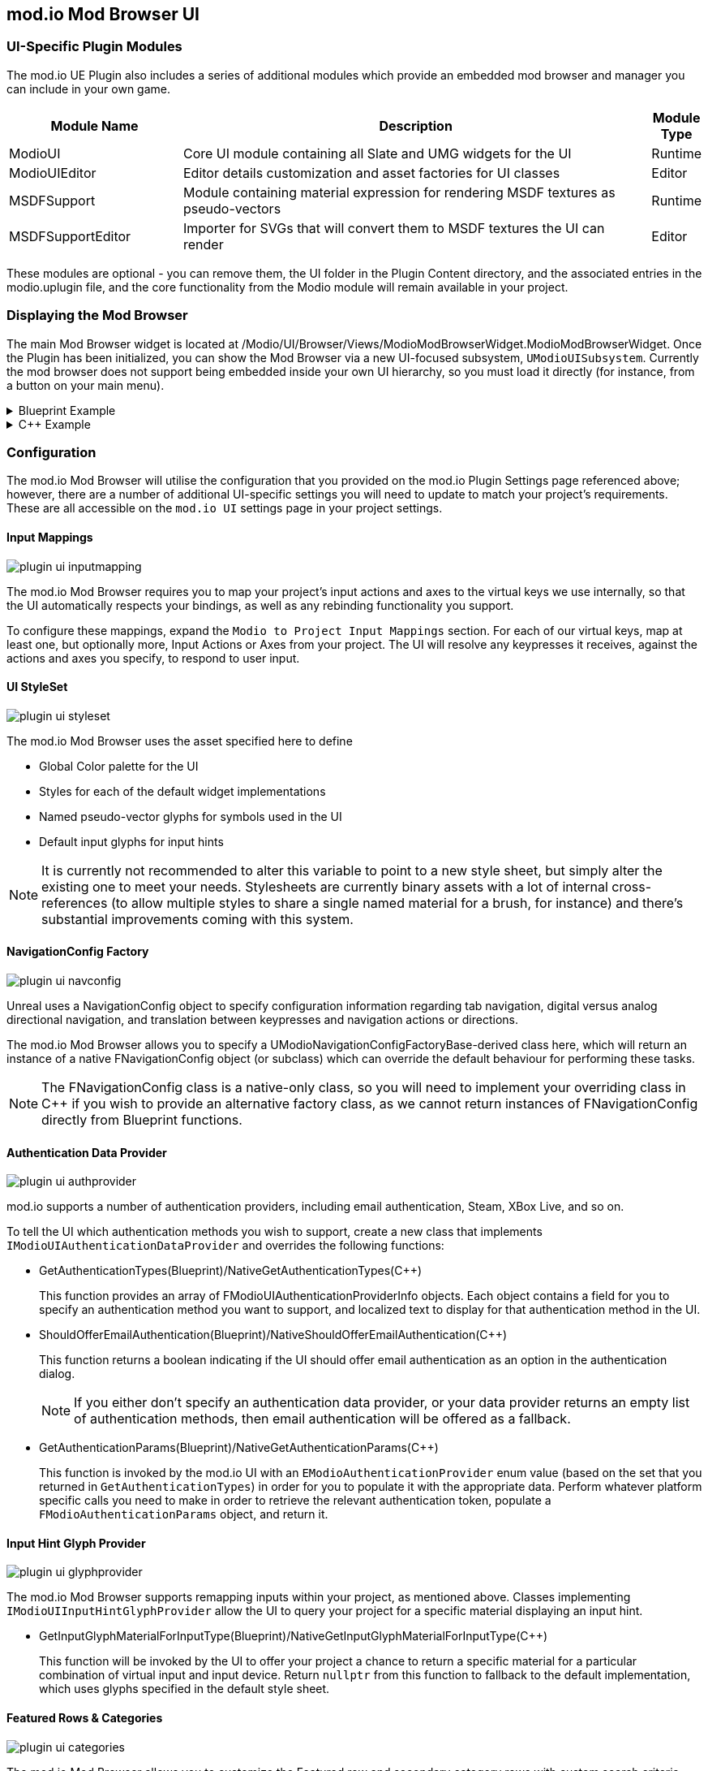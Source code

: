 == mod.io Mod Browser UI

=== UI-Specific Plugin Modules

The mod.io UE Plugin also includes a series of additional modules which provide an embedded mod browser and manager you can include in your own game.

[.stretch,stripes=odd,frame=none, cols="25%,~,"]
|===
|Module Name|Description|Module Type

|ModioUI|Core UI module containing all Slate and UMG widgets for the UI|Runtime
|ModioUIEditor|Editor details customization and asset factories for UI classes|Editor
|MSDFSupport|Module containing material expression for rendering MSDF textures as pseudo-vectors|Runtime
|MSDFSupportEditor|Importer for SVGs that will convert them to MSDF textures the UI can render|Editor
|===

These modules are optional - you can remove them, the UI folder in the Plugin Content directory, and the associated entries in the modio.uplugin file, and the core functionality from the Modio module will remain available in your project.

=== Displaying the Mod Browser

The main Mod Browser widget is located at /Modio/UI/Browser/Views/ModioModBrowserWidget.ModioModBrowserWidget. Once the Plugin has been initialized, you can show the Mod Browser via a new UI-focused subsystem, `UModioUISubsystem`.
Currently the mod browser does not support being embedded inside your own UI hierarchy, so you must load it directly (for instance, from a button on your main menu).

.Blueprint Example
[%collapsible]
====

From Blueprint, you can use the <<ShowModBrowserUIForPlayer>> node.

image::img/plugin_ui_showforplayer.png[]

====

.C++ Example
[%collapsible]
====

[source,c++, subs="+macros"]
----
// After you've called <<K2_InitializeAsync>> and the plugin is initialized successfully:

if (UModioUISubsystem* Subsystem = GEngine->GetEngineSubsystem<UModioUISubsystem>())
{
    if (UWorld* CurrentWorld = GetWorld())
    {
        if (APlayerController* PC = CurrentWorld->GetFirstPlayerController())
        {
            // Create and bind a delegate to be invoked when the browser is closed
            FOnModBrowserClosed BrowserClosedDelegate;
            // OnModBrowserClosed needs to be marked UFUNCTION()
            BrowserClosedDelegate.BindDynamic(this, &ASomeActor::OnModBrowserClosed);

            // Get a reference to the mod browser implementation (this will be exposed in the UI Settings object
            // in a future release)
            FSoftClassPath MenuClassReference =
                "/modio/UI/Browser/Views/ModioModBrowserWidget.ModioModBrowserWidget_C";
            UClass* ReferencedClass = MenuClassReference.ResolveClass();
            if (ReferencedClass)
            {
                // Request the browser widget be instantiated and displayed
                UModioMenu* MenuWidget =
                    Subsystem->ShowModBrowserUIForPlayer(ReferencedClass, PC, BrowserClosedDelegate);
                if (MenuWidget)
                {
                    // Focus the user on the browser
                    UWidgetBlueprintLibrary::SetInputMode_UIOnlyEx(PC, MenuWidget);
                }
            }
        }
    }
}
----
====

=== Configuration

The mod.io Mod Browser will utilise the configuration that you provided on the mod.io Plugin Settings page referenced above; however, there are a number of additional UI-specific settings you will need to update to match your project's requirements. These are all accessible on the `mod.io UI` settings page in your project settings.

==== Input Mappings

image::img/plugin_ui_inputmapping.png[]

The mod.io Mod Browser requires you to map your project's input actions and axes to the virtual keys we use internally, so that the UI automatically respects your bindings, as well as any rebinding functionality you support.

To configure these mappings, expand the `Modio to Project Input Mappings` section. For each of our virtual keys, map at least one, but optionally more, Input Actions or Axes from your project. The UI will resolve any keypresses it receives, against the actions and axes you specify, to respond to user input. 

==== UI StyleSet

image::img/plugin_ui_styleset.png[]

The mod.io Mod Browser uses the asset specified here to define 

* Global Color palette for the UI
* Styles for each of the default widget implementations
* Named pseudo-vector glyphs for symbols used in the UI
* Default input glyphs for input hints

NOTE: It is currently not recommended to alter this variable to point to a new style sheet, but simply alter the existing one to meet your needs. Stylesheets are currently binary assets with a lot of internal cross-references (to allow multiple styles to share a single named material for a brush, for instance) and there's substantial improvements coming with this system.

==== NavigationConfig Factory

image::img/plugin_ui_navconfig.png[]

Unreal uses a NavigationConfig object to specify configuration information regarding tab navigation, digital versus analog directional navigation, and translation between keypresses and navigation actions or directions.

The mod.io Mod Browser allows you to specify a UModioNavigationConfigFactoryBase-derived class here, which will return an instance of a native FNavigationConfig object (or subclass) which can override the default behaviour for performing these tasks. 

NOTE: The FNavigationConfig class is a native-only class, so you will need to implement your overriding class in C++ if you wish to provide an alternative factory class, as we cannot return instances of FNavigationConfig directly from Blueprint functions.

==== Authentication Data Provider

image::img/plugin_ui_authprovider.png[]

mod.io supports a number of authentication providers, including email authentication, Steam, XBox Live, and so on.

To tell the UI which authentication methods you wish to support, create a new class that implements `IModioUIAuthenticationDataProvider` and overrides the following functions:

* GetAuthenticationTypes(Blueprint)/NativeGetAuthenticationTypes(C++)
+ 
This function provides an array of FModioUIAuthenticationProviderInfo objects. Each object contains a field for you to specify an authentication method you want to support, and localized text to display for that authentication method in the UI.

* ShouldOfferEmailAuthentication(Blueprint)/NativeShouldOfferEmailAuthentication(C++)
+
This function returns a boolean indicating if the UI should offer email authentication as an option in the authentication dialog.
+
NOTE: If you either don't specify an authentication data provider, or your data provider returns an empty list of authentication methods, then email authentication will be offered as a fallback.

* GetAuthenticationParams(Blueprint)/NativeGetAuthenticationParams(C++)
+
This function is invoked by the mod.io UI with an `EModioAuthenticationProvider` enum value (based on the set that you returned in `GetAuthenticationTypes`) in order for you to populate it with the appropriate data. Perform whatever platform specific calls you need to make in order to retrieve the relevant authentication token, populate a `FModioAuthenticationParams` object, and return it. 

==== Input Hint Glyph Provider

image::img/plugin_ui_glyphprovider.png[]

The mod.io Mod Browser supports remapping inputs within your project, as mentioned above. Classes implementing `IModioUIInputHintGlyphProvider` allow the UI to query your project for a specific material displaying an input hint.

* GetInputGlyphMaterialForInputType(Blueprint)/NativeGetInputGlyphMaterialForInputType(C++)
+
This function will be invoked by the UI to offer your project a chance to return a specific material for a particular combination of virtual input and input device. Return `nullptr` from this function to fallback to the default implementation, which uses glyphs specified in the default style sheet. 

==== Featured Rows & Categories

image::img/plugin_ui_categories.png[]

The mod.io Mod Browser allows you to customize the Featured row and secondary category rows with custom search criteria suitable for your game. By default, the browser uses the `Modio/UI/Browser/DefaultModBrowserParams` object, which you are free to modify to suit your needs. However, you can also create your own by creating a Data Asset inheriting from ModioModBrowserParams, and specifying that object as the `BrowserCategoryConfiguration` in the mod.io UI Settings.

By default, the browser contains a single Featured Mods row (based off daily downloads), and additional rows of Highest Rated, Most Popular, Most Subscribers, Recently Added and Recently Updated.

==== Background Customization

image::img/plugin_ui_backgroundprovider.png[]

The mod.io Mod Browser supports a custom background or removal of a background altogether. Classes implementing `IModioMenuBackgroundProvider` allow the UI to query your project for a specific material to be used for the background. This is configurable in the mod.io UI Settings.

=== Styling and Customization

==== Color, Material, Style References

Palettized Colors, Materials and Widget Styles use special FName-based references so that visual elements of the UI can 'pull' information from the central Style Sheet asset at runtime.
These references are visible in the Editor and use Details Customizations so that you can select from a dropdown list of valid elements to reference.

* FModioUIStyleRef 
+
image::img/plugin_ui_styleref.png[]
This struct creates a reference to a specific named widget style defined in the `Widget Styles` property on the Style Sheet. Metadata on the UPROPERTY declaration in C++ is used to specify which specific type of Widget Style can be referenced.
* FModioUIMaterialRef
+
image::img/plugin_ui_materialref.png[]
This struct creates a reference to a specific named material from the `Named Brush Materials` property on the style sheet, and is primarily intended to allow for procedural material instances to be shared between multiple Brushes.
* FModioUIColorRef
+
image::img/plugin_ui_colorref.png[]
This struct references a specific named color from the `Color Presets` table in the style sheet.

==== Customizing Colors

Widgets in the Mod Browser reference a centrally defined color palette in the style sheet. You can alter these colors by changing entries in the 'Color Presets' list there.

NOTE: Changing the names of the existing colors will break references in widgets. You can, however, add additional colors to the palette and reference them in widgets or styles.

Referencing a palette entry in a widget style is simple - just click the 'Color Presets' dropdown and select the new palette entry you wish to reference.

==== Customizing Materials

The Mod Browser style sheet maintains a list of named materials and named material instance parameters that can be referenced by name in styles and therefore easily shared between multiple widgets. 
The parameters for a named material are exposed in the `Named Brush Materials` property. There's currently 3 different types of parameters that can be specified:

* Specified Material Params
+
image::img/plugin_ui_specifiedmaterial.png[]
This parameter simply references a material from the project - it's basically just a wrapper to allow us to easily refer to the material by a centralised FName key.
* Rounded Rectangle Material Params
+
image::img/plugin_ui_roundedrectmaterial.png[]
This parameter set specifies a dynamic material instance of the 'RoundedRectangle' named material. It sets the included parameters on the new material instance.
* Named Glyph Material Params
+ 
image::img/plugin_ui_glyphmaterial.png[]
This parameter set specifies a dynamic material instance of the DefaultGlyphMaterial which displays the specific named SDF glyph or icon.

==== Customizing Styles

image::img/plugin_ui_editstyle.png[]

To create a new widget style, add a new entry to the `Widget Styles` map and select the type of style you wish to create, then populate the values as required.

To customize a widget style, simply expand its entry in the `Widget Styles` map and make changes as you see fit.

=== Known Issues

The mod.io Mod Browser is currently considered a beta release and therefore is shipping with several known issues.

* Unreal Engine 5 is not officially supported, therefore there may be some display or functionality issues related to the mod browser.
* Gamepad navigation is only partially implemented and not yet officially supported. There is a limited set of controller functionality available.
* When using a gamepad, some input hint glyphs may not be available.
* Input hint glyphs are not available when keyboard input is used.
* Logos and images for mods are displayed at a lower resolution (1280x720 images are not yet supported by the plugin)
* Offline mode is not supported. If there are connectivity issues to the mod.io API then the UI behavior is currently undefined.
* The "Search and Filter" tag list may not display a scrollbar with a large list of tags.
* Audio for UI interaction is currently not supported.
* When making style set or configuration changes inside of the editor, some options may not be re-loaded correctly, and therefore stale state inside of PIE may be possible.
* Changing users by logging out and logging back in as a new user may result in some inconsistent UI state related to mod collections. This does not occur after restarting.
* Transparent PNGs retrieved for mod galleries, logos etc may not display correctly
* Colors directly referenced in Materials or Material Instances that exist as project assets (rather than being generated on-the-fly as a Named Brush Material) currently require manual updates if you change the color palette.
